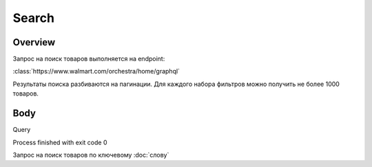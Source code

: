 Search
-----------
Overview
~~~~~~~~~~~

Запрос на поиск товаров выполняется на endpoint:

:class:`https://www.walmart.com/orchestra/home/graphql`

Результаты поиска разбиваются на пагинации. Для каждого набора фильтров можно получить не более 1000 товаров.


Body
~~~~~~~~~~~

Query

.. function:: query Search(...)

    :parameter String $query: \

        Описание \

    :parameter Int $page: \

        Описание \

    :parameter Prg $prg!: \

        Описание \

    :parameter String $facet: \

        Описание \

    :parameter Sort $sort: \

        Default = best_match \

        Описание \

    :parameter String $catId: \

        Описание \

    :parameter String $max_price: \

        Описание \

    :parameter String $min_price: \

        Описание \

    :parameter Boolean $spelling: \

        Default = true \

        Описание \

    :parameter AffinityOverride $affinityOverride: \

        Описание \

    :parameter String $storeSlotBooked: \

        Описание \

    :parameter Int $ps: \

        Описание \

    :parameter String $ptss: \

        Описание \

    :parameter String $recall_set: \

        Описание \

    :parameter JSON $fitmentFieldParams: \

        Default = {} \

        Описание \

    :parameter JSON $fitmentSearchParams: \

        Default = {} \

        Описание \

    :parameter Boolean $fetchMarquee!: \

        Описание \

    :parameter String $trsp: \

        Описание \

    :parameter Boolean $fetchSkyline!: \

        Описание \

    :parameter Boolean $fetchSbaTop!: \

        Описание \

    :parameter JSON $additionalQueryParams: \

        Default = {} \

        Описание \


Process finished with exit code 0




Запрос на поиск товаров по ключевому :doc:`слову`


